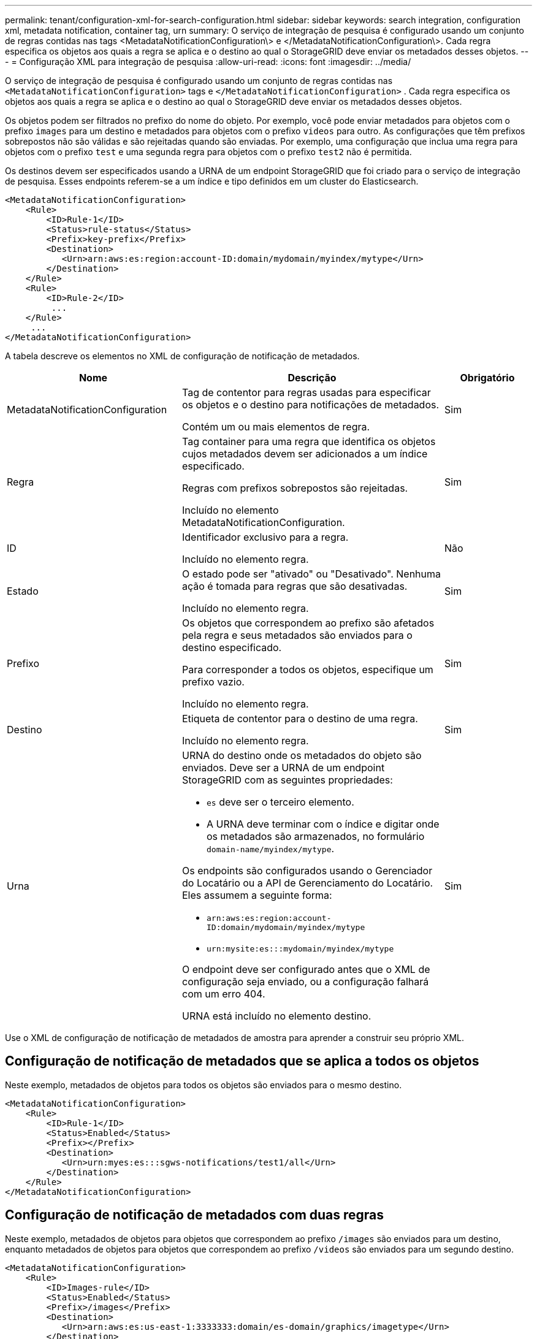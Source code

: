 ---
permalink: tenant/configuration-xml-for-search-configuration.html 
sidebar: sidebar 
keywords: search integration, configuration xml, metadata notification, container tag, urn 
summary: O serviço de integração de pesquisa é configurado usando um conjunto de regras contidas nas tags <MetadataNotificationConfiguration\> e </MetadataNotificationConfiguration\>. Cada regra especifica os objetos aos quais a regra se aplica e o destino ao qual o StorageGRID deve enviar os metadados desses objetos. 
---
= Configuração XML para integração de pesquisa
:allow-uri-read: 
:icons: font
:imagesdir: ../media/


[role="lead"]
O serviço de integração de pesquisa é configurado usando um conjunto de regras contidas nas `<MetadataNotificationConfiguration>` tags e `</MetadataNotificationConfiguration>` . Cada regra especifica os objetos aos quais a regra se aplica e o destino ao qual o StorageGRID deve enviar os metadados desses objetos.

Os objetos podem ser filtrados no prefixo do nome do objeto. Por exemplo, você pode enviar metadados para objetos com o prefixo `images` para um destino e metadados para objetos com o prefixo `videos` para outro. As configurações que têm prefixos sobrepostos não são válidas e são rejeitadas quando são enviadas. Por exemplo, uma configuração que inclua uma regra para objetos com o prefixo `test` e uma segunda regra para objetos com o prefixo `test2` não é permitida.

Os destinos devem ser especificados usando a URNA de um endpoint StorageGRID que foi criado para o serviço de integração de pesquisa. Esses endpoints referem-se a um índice e tipo definidos em um cluster do Elasticsearch.

[listing]
----
<MetadataNotificationConfiguration>
    <Rule>
        <ID>Rule-1</ID>
        <Status>rule-status</Status>
        <Prefix>key-prefix</Prefix>
        <Destination>
           <Urn>arn:aws:es:region:account-ID:domain/mydomain/myindex/mytype</Urn>
        </Destination>
    </Rule>
    <Rule>
        <ID>Rule-2</ID>
         ...
    </Rule>
     ...
</MetadataNotificationConfiguration>
----
A tabela descreve os elementos no XML de configuração de notificação de metadados.

[cols="2a,3a,1a"]
|===
| Nome | Descrição | Obrigatório 


 a| 
MetadataNotificationConfiguration
 a| 
Tag de contentor para regras usadas para especificar os objetos e o destino para notificações de metadados.

Contém um ou mais elementos de regra.
 a| 
Sim



 a| 
Regra
 a| 
Tag container para uma regra que identifica os objetos cujos metadados devem ser adicionados a um índice especificado.

Regras com prefixos sobrepostos são rejeitadas.

Incluído no elemento MetadataNotificationConfiguration.
 a| 
Sim



 a| 
ID
 a| 
Identificador exclusivo para a regra.

Incluído no elemento regra.
 a| 
Não



 a| 
Estado
 a| 
O estado pode ser "ativado" ou "Desativado". Nenhuma ação é tomada para regras que são desativadas.

Incluído no elemento regra.
 a| 
Sim



 a| 
Prefixo
 a| 
Os objetos que correspondem ao prefixo são afetados pela regra e seus metadados são enviados para o destino especificado.

Para corresponder a todos os objetos, especifique um prefixo vazio.

Incluído no elemento regra.
 a| 
Sim



 a| 
Destino
 a| 
Etiqueta de contentor para o destino de uma regra.

Incluído no elemento regra.
 a| 
Sim



 a| 
Urna
 a| 
URNA do destino onde os metadados do objeto são enviados. Deve ser a URNA de um endpoint StorageGRID com as seguintes propriedades:

* `es` deve ser o terceiro elemento.
* A URNA deve terminar com o índice e digitar onde os metadados são armazenados, no formulário `domain-name/myindex/mytype`.


Os endpoints são configurados usando o Gerenciador do Locatário ou a API de Gerenciamento do Locatário. Eles assumem a seguinte forma:

* `arn:aws:es:region:account-ID:domain/mydomain/myindex/mytype`
* `urn:mysite:es:::mydomain/myindex/mytype`


O endpoint deve ser configurado antes que o XML de configuração seja enviado, ou a configuração falhará com um erro 404.

URNA está incluído no elemento destino.
 a| 
Sim

|===
Use o XML de configuração de notificação de metadados de amostra para aprender a construir seu próprio XML.



== Configuração de notificação de metadados que se aplica a todos os objetos

Neste exemplo, metadados de objetos para todos os objetos são enviados para o mesmo destino.

[listing]
----
<MetadataNotificationConfiguration>
    <Rule>
        <ID>Rule-1</ID>
        <Status>Enabled</Status>
        <Prefix></Prefix>
        <Destination>
           <Urn>urn:myes:es:::sgws-notifications/test1/all</Urn>
        </Destination>
    </Rule>
</MetadataNotificationConfiguration>
----


== Configuração de notificação de metadados com duas regras

Neste exemplo, metadados de objetos para objetos que correspondem ao prefixo `/images` são enviados para um destino, enquanto metadados de objetos para objetos que correspondem ao prefixo `/videos` são enviados para um segundo destino.

[listing]
----

<MetadataNotificationConfiguration>
    <Rule>
        <ID>Images-rule</ID>
        <Status>Enabled</Status>
        <Prefix>/images</Prefix>
        <Destination>
           <Urn>arn:aws:es:us-east-1:3333333:domain/es-domain/graphics/imagetype</Urn>
        </Destination>
    </Rule>
    <Rule>
        <ID>Videos-rule</ID>
        <Status>Enabled</Status>
        <Prefix>/videos</Prefix>
        <Destination>
           <Urn>arn:aws:es:us-west-1:22222222:domain/es-domain/graphics/videotype</Urn>
        </Destination>
    </Rule>
</MetadataNotificationConfiguration>
----
.Informações relacionadas
link:../s3/index.html["USE A API REST DO S3"]

link:object-metadata-included-in-metadata-notifications.html["Metadados de objetos incluídos nas notificações de metadados"]

link:json-generated-by-search-integration-service.html["JSON gerado pelo serviço de integração de pesquisa"]

link:configuring-search-integration-service.html["Configurar o serviço de integração de pesquisa"]
